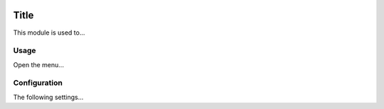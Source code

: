 .. image:: https://img.shields.io/badge/license-AGPL--3-blue.png
   :target: https://www.gnu.org/licenses/agpl
   :alt: License: AGPL-3

=======
 Title
=======

This module is used to...


Usage
=====

Open the menu...


Configuration
=============

The following settings...
